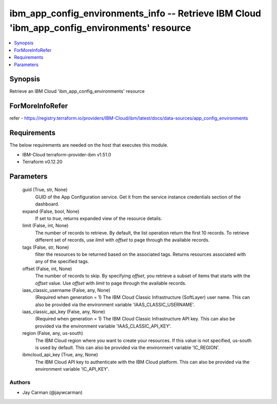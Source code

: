 
ibm_app_config_environments_info -- Retrieve IBM Cloud 'ibm_app_config_environments' resource
=============================================================================================

.. contents::
   :local:
   :depth: 1


Synopsis
--------

Retrieve an IBM Cloud 'ibm_app_config_environments' resource


ForMoreInfoRefer
----------------
refer - https://registry.terraform.io/providers/IBM-Cloud/ibm/latest/docs/data-sources/app_config_environments

Requirements
------------
The below requirements are needed on the host that executes this module.

- IBM-Cloud terraform-provider-ibm v1.51.0
- Terraform v0.12.20



Parameters
----------

  guid (True, str, None)
    GUID of the App Configuration service. Get it from the service instance credentials section of the dashboard.


  expand (False, bool, None)
    If set to `true`, returns expanded view of the resource details.


  limit (False, int, None)
    The number of records to retrieve. By default, the list operation return the first 10 records. To retrieve different set of records, use `limit` with `offset` to page through the available records.


  tags (False, str, None)
    filter the resources to be returned based on the associated tags. Returns resources associated with any of the specified tags.


  offset (False, int, None)
    The number of records to skip. By specifying `offset`, you retrieve a subset of items that starts with the `offset` value. Use `offset` with `limit` to page through the available records.


  iaas_classic_username (False, any, None)
    (Required when generation = 1) The IBM Cloud Classic Infrastructure (SoftLayer) user name. This can also be provided via the environment variable 'IAAS_CLASSIC_USERNAME'.


  iaas_classic_api_key (False, any, None)
    (Required when generation = 1) The IBM Cloud Classic Infrastructure API key. This can also be provided via the environment variable 'IAAS_CLASSIC_API_KEY'.


  region (False, any, us-south)
    The IBM Cloud region where you want to create your resources. If this value is not specified, us-south is used by default. This can also be provided via the environment variable 'IC_REGION'.


  ibmcloud_api_key (True, any, None)
    The IBM Cloud API key to authenticate with the IBM Cloud platform. This can also be provided via the environment variable 'IC_API_KEY'.













Authors
~~~~~~~

- Jay Carman (@jaywcarman)

